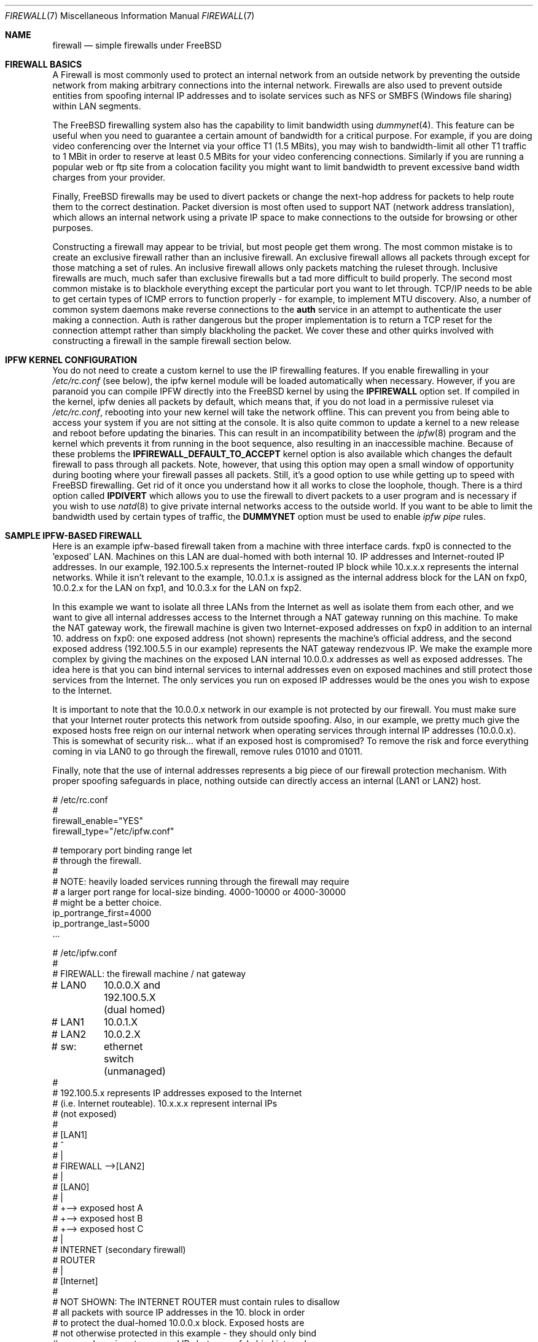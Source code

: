 .\" Copyright (c) 2001, Matthew Dillon.  Terms and conditions are those of
.\" the BSD Copyright as specified in the file "/usr/src/COPYRIGHT" in
.\" the source tree.
.\"
.\" $FreeBSD$
.\"
.Dd May 26, 2001
.Dt FIREWALL 7
.Os
.Sh NAME
.Nm firewall
.Nd simple firewalls under FreeBSD
.Sh FIREWALL BASICS
A Firewall is most commonly used to protect an internal network
from an outside network by preventing the outside network from
making arbitrary connections into the internal network.  Firewalls
are also used to prevent outside entities from spoofing internal
IP addresses and to isolate services such as NFS or SMBFS (Windows
file sharing) within LAN segments.
.Pp
The
.Fx
firewalling system also has the capability to limit bandwidth using
.Xr dummynet 4 .
This feature can be useful when you need to guarantee a certain
amount of bandwidth for a critical purpose.  For example, if you
are doing video conferencing over the Internet via your
office T1 (1.5 MBits), you may wish to bandwidth-limit all other
T1 traffic to 1 MBit in order to reserve at least 0.5 MBits
for your video conferencing connections.  Similarly if you are
running a popular web or ftp site from a colocation facility
you might want to limit bandwidth to prevent excessive band
width charges from your provider.
.Pp
Finally,
.Fx
firewalls may be used to divert packets or change the next-hop
address for packets to help route them to the correct destination.
Packet diversion is most often used to support NAT (network
address translation), which allows an internal network using
a private IP space to make connections to the outside for browsing
or other purposes.
.Pp
Constructing a firewall may appear to be trivial, but most people
get them wrong.  The most common mistake is to create an exclusive
firewall rather than an inclusive firewall.  An exclusive firewall
allows all packets through except for those matching a set of rules.
An inclusive firewall allows only packets matching the ruleset
through.  Inclusive firewalls are much, much safer than exclusive
firewalls but a tad more difficult to build properly.  The
second most common mistake is to blackhole everything except the
particular port you want to let through.  TCP/IP needs to be able
to get certain types of ICMP errors to function properly - for
example, to implement MTU discovery.  Also, a number of common
system daemons make reverse connections to the
.Sy auth
service in an attempt to authenticate the user making a connection.
Auth is rather dangerous but the proper implementation is to return
a TCP reset for the connection attempt rather than simply blackholing
the packet.  We cover these and other quirks involved with constructing
a firewall in the sample firewall section below.
.Sh IPFW KERNEL CONFIGURATION
You do not need to create a custom kernel to use the IP firewalling features.
If you enable firewalling in your
.Em /etc/rc.conf
(see below), the ipfw kernel module will be loaded automatically
when necessary.
However,
if you are paranoid you can compile IPFW directly into the
.Fx
kernel by using the
.Sy IPFIREWALL
option set.  If compiled in the kernel, ipfw denies all
packets by default, which means that, if you do not load in
a permissive ruleset via
.Em /etc/rc.conf ,
rebooting into your new kernel will take the network offline.
This can prevent you from being able to access your system if you
are not sitting at the console.  It is also quite common to
update a kernel to a new release and reboot before updating
the binaries.  This can result in an incompatibility between
the
.Xr ipfw 8
program and the kernel which prevents it from running in the
boot sequence, also resulting in an inaccessible machine.
Because of these problems the
.Sy IPFIREWALL_DEFAULT_TO_ACCEPT
kernel option is also available which changes the default firewall
to pass through all packets.  Note, however, that using this option
may open a small window of opportunity during booting where your
firewall passes all packets.  Still, it's a good option to use
while getting up to speed with
.Fx
firewalling.  Get rid of it once you understand how it all works
to close the loophole, though.  There is a third option called
.Sy IPDIVERT
which allows you to use the firewall to divert packets to a user program
and is necessary if you wish to use
.Xr natd 8
to give private internal networks access to the outside world.
If you want to be able to limit the bandwidth used by certain types of
traffic, the
.Sy DUMMYNET
option must be used to enable
.Em ipfw pipe
rules.
.Sh SAMPLE IPFW-BASED FIREWALL
Here is an example ipfw-based firewall taken from a machine with three
interface cards.  fxp0 is connected to the 'exposed' LAN.  Machines
on this LAN are dual-homed with both internal 10. IP addresses and
Internet-routed IP addresses.  In our example, 192.100.5.x represents
the Internet-routed IP block while 10.x.x.x represents the internal
networks.  While it isn't relevant to the example, 10.0.1.x is
assigned as the internal address block for the LAN on fxp0, 10.0.2.x
for the LAN on fxp1, and 10.0.3.x for the LAN on fxp2.
.Pp
In this example we want to isolate all three LANs from the Internet
as well as isolate them from each other, and we want to give all
internal addresses access to the Internet through a NAT gateway running
on this machine.  To make the NAT gateway work, the firewall machine
is given two Internet-exposed addresses on fxp0 in addition to an
internal 10. address on fxp0: one exposed address (not shown)
represents the machine's official address, and the second exposed
address (192.100.5.5 in our example) represents the NAT gateway
rendezvous IP.  We make the example more complex by giving the machines
on the exposed LAN internal 10.0.0.x addresses as well as exposed
addresses.  The idea here is that you can bind internal services
to internal addresses even on exposed machines and still protect
those services from the Internet.  The only services you run on
exposed IP addresses would be the ones you wish to expose to the
Internet.
.Pp
It is important to note that the 10.0.0.x network in our example
is not protected by our firewall.  You must make sure that your
Internet router protects this network from outside spoofing.
Also, in our example, we pretty much give the exposed hosts free
reign on our internal network when operating services through
internal IP addresses (10.0.0.x).   This is somewhat of security
risk... what if an exposed host is compromised?  To remove the
risk and force everything coming in via LAN0 to go through
the firewall, remove rules 01010 and 01011.
.Pp
Finally, note that the use of internal addresses represents a
big piece of our firewall protection mechanism.  With proper
spoofing safeguards in place, nothing outside can directly
access an internal (LAN1 or LAN2) host.
.Bd -literal
# /etc/rc.conf
#
firewall_enable="YES"
firewall_type="/etc/ipfw.conf"

# temporary port binding range let
# through the firewall.
#
# NOTE: heavily loaded services running through the firewall may require
# a larger port range for local-size binding.  4000-10000 or 4000-30000
# might be a better choice.
ip_portrange_first=4000
ip_portrange_last=5000
\&...
.Ed
.Pp
.Bd -literal
# /etc/ipfw.conf
#
# FIREWALL: the firewall machine / nat gateway
# LAN0	    10.0.0.X and 192.100.5.X (dual homed)
# LAN1	    10.0.1.X
# LAN2	    10.0.2.X
# sw:	    ethernet switch (unmanaged)
#
# 192.100.5.x represents IP addresses exposed to the Internet
# (i.e. Internet routeable).  10.x.x.x represent internal IPs
# (not exposed)
#
#   [LAN1]
#      ^
#      |
#   FIREWALL -->[LAN2]
#      |
#   [LAN0]
#      |
#      +--> exposed host A
#      +--> exposed host B
#      +--> exposed host C
#      |
#   INTERNET (secondary firewall)
#    ROUTER
#      |
#    [Internet]
#
# NOT SHOWN:  The INTERNET ROUTER must contain rules to disallow
# all packets with source IP addresses in the 10. block in order
# to protect the dual-homed 10.0.0.x block.  Exposed hosts are
# not otherwise protected in this example - they should only bind
# exposed services to exposed IPs but can safely bind internal
# services to internal IPs.
#
# The NAT gateway works by taking packets sent from internal
# IP addresses to external IP addresses and routing them to natd, which
# is listening on port 8668.   This is handled by rule 00300.  Data coming
# back to natd from the outside world must also be routed to natd using
# rule 00301.  To make the example interesting, we note that we do
# NOT have to run internal requests to exposed hosts through natd
# (rule 00290) because those exposed hosts know about our
# 10. network.  This can reduce the load on natd.  Also note that we
# of course do not have to route internal<->internal traffic through
# natd since those hosts know how to route our 10. internal network.
# The natd command we run from /etc/rc.local is shown below.  See
# also the in-kernel version of natd, ipnat.
#
#	natd -s -u -a 208.161.114.67
#
#
add 00290 skipto 1000 ip from 10.0.0.0/8 to 192.100.5.0/24
add 00300 divert 8668 ip from 10.0.0.0/8 to not 10.0.0.0/8
add 00301 divert 8668 ip from not 10.0.0.0/8 to 192.100.5.5

# Short cut the rules to avoid running high bandwidths through
# the entire rule set.  Allow established tcp connections through,
# and shortcut all outgoing packets under the assumption that
# we need only firewall incoming packets.
#
# Allowing established tcp connections through creates a small
# hole but may be necessary to avoid overloading your firewall.
# If you are worried, you can move the rule to after the spoof
# checks.
#
add 01000 allow tcp from any to any established
add 01001 allow all from any to any out via fxp0
add 01001 allow all from any to any out via fxp1
add 01001 allow all from any to any out via fxp2

# Spoof protection.  This depends on how well you trust your
# internal networks.  Packets received via fxp1 MUST come from
# 10.0.1.x.  Packets received via fxp2 MUST come from 10.0.2.x.
# Packets received via fxp0 cannot come from the LAN1 or LAN2
# blocks.  We can't protect 10.0.0.x here, the Internet router
# must do that for us.
#
add 01500 deny all from not 10.0.1.0/24 in via fxp1
add 01500 deny all from not 10.0.2.0/24 in via fxp2
add 01501 deny all from 10.0.1.0/24 in via fxp0
add 01501 deny all from 10.0.2.0/24 in via fxp0

# In this example rule set there are no restrictions between
# internal hosts, even those on the exposed LAN (as long as
# they use an internal IP address).  This represents a
# potential security hole (what if an exposed host is
# compromised?).  If you want full restrictions to apply
# between the three LANs, firewalling them off from each
# other for added security, remove these two rules.
#
# If you want to isolate LAN1 and LAN2, but still want
# to give exposed hosts free reign with each other, get
# rid of rule 01010 and keep rule 01011.
#
# (commented out, uncomment for less restrictive firewall)
#add 01010 allow all from 10.0.0.0/8 to 10.0.0.0/8
#add 01011 allow all from 192.100.5.0/24 to 192.100.5.0/24
#

# SPECIFIC SERVICES ALLOWED FROM SPECIFIC LANS
#
# If using a more restrictive firewall, allow specific LANs
# access to specific services running on the firewall itself.
# In this case we assume LAN1 needs access to filesharing running
# on the firewall.  If using a less restrictive firewall
# (allowing rule 01010), you don't need these rules.
#
add 01012 allow tcp from 10.0.1.0/8 to 10.0.1.1 139
add 01012 allow udp from 10.0.1.0/8 to 10.0.1.1 137,138

# GENERAL SERVICES ALLOWED TO CROSS INTERNAL AND EXPOSED LANS
#
# We allow specific UDP services through: DNS lookups, ntalk, and ntp.
# Note that internal services are protected by virtue of having
# spoof-proof internal IP addresses (10. net), so these rules
# really only apply to services bound to exposed IPs.  We have
# to allow UDP fragments or larger fragmented UDP packets will
# not survive the firewall.
#
# If we want to expose high-numbered temporary service ports
# for things like DNS lookup responses we can use a port range,
# in this example 4000-65535, and we set to /etc/rc.conf variables
# on all exposed machines to make sure they bind temporary ports
# to the exposed port range (see rc.conf example above)
#
add 02000 allow udp from any to any 4000-65535,domain,ntalk,ntp
add 02500 allow udp from any to any frag

# Allow similar services for TCP.  Again, these only apply to
# services bound to exposed addresses.  NOTE: we allow 'auth'
# through but do not actually run an identd server on any exposed
# port.  This allows the machine being authed to respond with a
# TCP RESET.  Throwing the packet away would result in delays
# when connecting to remote services that do reverse ident lookups.
#
# Note that we do not allow tcp fragments through, and that we do
# not allow fragments in general (except for UDP fragments).  We
# expect the TCP mtu discovery protocol to work properly so there
# should be no TCP fragments.
#
add 03000 allow tcp from any to any http,https
add 03000 allow tcp from any to any 4000-65535,ssh,smtp,domain,ntalk
add 03000 allow tcp from any to any auth,pop3,ftp,ftp-data

# It is important to allow certain ICMP types through, here is a list
# of general ICMP types.  Note that it is important to let ICMP type 3
# through.
#
#	0	Echo Reply
#	3	Destination Unreachable (used by TCP MTU discovery, aka
#					packet-too-big)
#	4	Source Quench (typically not allowed)
#	5	Redirect (typically not allowed - can be dangerous!)
#	8	Echo
#	11	Time Exceeded
#	12	Parameter Problem
#	13	Timestamp
#	14	Timestamp Reply
#
# Sometimes people need to allow ICMP REDIRECT packets, which is
# type 5, but if you allow it make sure that your Internet router
# disallows it.

add 04000 allow icmp from any to any icmptypes 0,3,8,11,12,13,14

# log any remaining fragments that get through.  Might be useful,
# otherwise don't bother.  Have a final deny rule as a safety to
# guarantee that your firewall is inclusive no matter how the kernel
# is configured.
#
add 05000 deny log ip from any to any frag
add 06000 deny all from any to any
.Ed
.Sh PORT BINDING INTERNAL AND EXTERNAL SERVICES
We've mentioned multi-homing hosts and binding services to internal or
external addresses but we haven't really explained it.  When you have a
host with multiple IP addresses assigned to it, you can bind services run
on that host to specific IPs or interfaces rather than all IPs.  Take
the firewall machine for example:  With three interfaces
and two exposed IP addresses
on one of those interfaces, the firewall machine is known by 5 different
IP addresses (10.0.0.1, 10.0.1.1, 10.0.2.1, 192.100.5.5, and say
192.100.5.1).  If the firewall is providing file sharing services to the
windows LAN segment (say it is LAN1), you can use samba's 'bind interfaces'
directive to specifically bind it to just the LAN1 IP address.  That
way the file sharing services will not be made available to other LAN
segments.  The same goes for NFS.  If LAN2 has your UNIX engineering
workstations, you can tell nfsd to bind specifically to 10.0.2.1.  You
can specify how to bind virtually every service on the machine and you
can use a light
.Xr jail 8
to indirectly bind services that do not otherwise give you the option.
.Sh SEE ALSO
.Xr ipnat 1 ,
.Xr dummynet 4 ,
.Xr ipnat 5 ,
.Xr rc.conf 5 ,
.Xr smb.conf 5 [ /usr/ports/net/samba ] ,
.Xr samba 7 [ /usr/ports/net/samba ] ,
.Xr config 8 ,
.Xr ipfw 8 ,
.Xr jail 8 ,
.Xr natd 8 ,
.Xr nfsd 8
.Sh ADDITIONAL READING
.Xr ipf 5 ,
.Xr ipf 8 ,
.Xr ipfstat 8
.Sh HISTORY
The
.Nm
manual page was originally written by
.An Matthew Dillon
and first appeared
in
.Fx 4.3 ,
May 2001.
